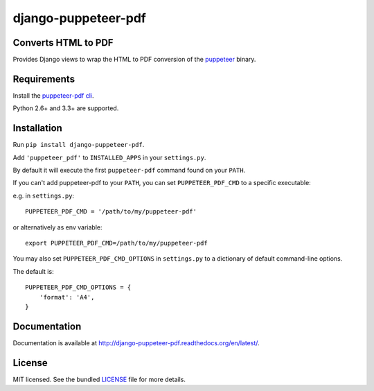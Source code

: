 django-puppeteer-pdf
==================

.. image:: https://badge.fury.io/py/django-puppeteer-pdf.png
    :target: http://badge.fury.io/py/django-puppeteer-pdf
    :alt: Latest version

.. image:: https://travis-ci.org/namespace/django-puppeteer-pdf.png?branch=master
   :target: https://travis-ci.org/namespace/django-puppeteer-pdf
   :alt: Travis-CI

.. image:: https://img.shields.io/pypi/dm/django-puppeteer-pdf.svg
    :target: https://badge.fury.io/py/django-puppeteer-pdf
    :alt: Number of PyPI downloads on a month


Converts HTML to PDF
--------------------

Provides Django views to wrap the HTML to PDF conversion of the `puppeteer <https://github.com/GoogleChrome/puppeteer>`_ binary.

Requirements
------------

Install the `puppeteer-pdf cli  <https://www.npmjs.com/package/puppeteer-pdf>`_.

Python 2.6+ and 3.3+ are supported.


Installation
------------

Run ``pip install django-puppeteer-pdf``.

Add ``'puppeteer_pdf'`` to ``INSTALLED_APPS`` in your ``settings.py``.

By default it will execute the first ``puppeteer-pdf`` command found on your ``PATH``.

If you can't add puppeteer-pdf to your ``PATH``, you can set ``PUPPETEER_PDF_CMD`` to a
specific executable:

e.g. in ``settings.py``: ::

    PUPPETEER_PDF_CMD = '/path/to/my/puppeteer-pdf'

or alternatively as env variable: ::

    export PUPPETEER_PDF_CMD=/path/to/my/puppeteer-pdf

You may also set ``PUPPETEER_PDF_CMD_OPTIONS`` in ``settings.py`` to a dictionary
of default command-line options.

The default is: ::

    PUPPETEER_PDF_CMD_OPTIONS = {
        'format': 'A4',
    }

Documentation
-------------

Documentation is available at http://django-puppeteer-pdf.readthedocs.org/en/latest/.

License
-------

MIT licensed. See the bundled `LICENSE <https://github.com/namespace/django-puppeteer-pdf/blob/master/LICENSE>`_ file for more details.
